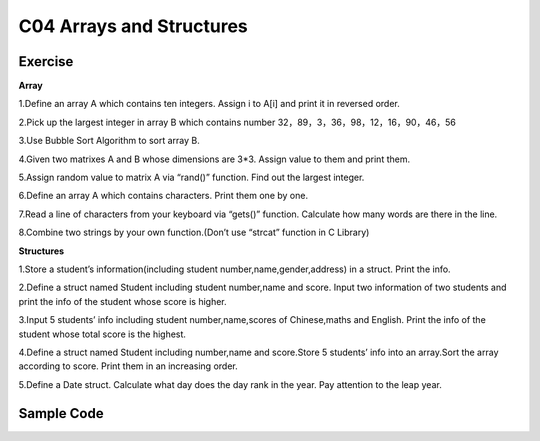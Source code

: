 ******************************
C04 Arrays and Structures
******************************

Exercise
=========================
**Array**

1.Define an array A which contains ten integers. Assign i to A[i] and print it in reversed order.

2.Pick up the largest integer in array B which contains number 32，89，3，36，98，12，16，90，46，56

3.Use Bubble Sort Algorithm to sort array B.

4.Given two matrixes A and B whose dimensions are 3*3. Assign value to them and print them.

5.Assign random value to matrix A via “rand()” function. Find out the largest integer.

6.Define an array A which contains characters. Print them one by one.

7.Read a line of characters from your keyboard via “gets()” function. Calculate how many words are there in the line.

8.Combine two strings by your own function.(Don’t use “strcat” function in C Library)

**Structures**

1.Store a student’s information(including student number,name,gender,address) in a struct. Print the info.

2.Define a struct named Student including student number,name and score. Input two information of two students and print the info of the student whose score is higher.

3.Input 5 students’ info including student number,name,scores of Chinese,maths and English. Print the info of the student whose total score is the highest.

4.Define a struct named Student including number,name and score.Store 5 students’ info into an array.Sort the array according to score. Print them in an increasing order.

5.Define a Date struct. Calculate what day does the day rank in the year. Pay attention to the leap year.

Sample Code 
=========================
